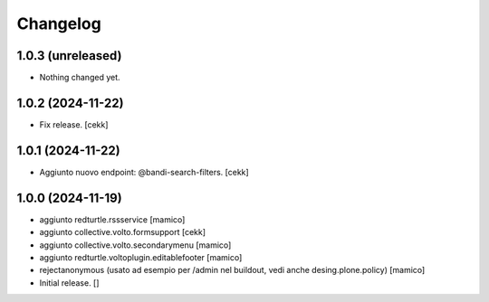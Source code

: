 Changelog
=========

1.0.3 (unreleased)
------------------

- Nothing changed yet.


1.0.2 (2024-11-22)
------------------

- Fix release.
  [cekk]


1.0.1 (2024-11-22)
------------------

- Aggiunto nuovo endpoint: @bandi-search-filters.
  [cekk]


1.0.0 (2024-11-19)
------------------

- aggiunto redturtle.rssservice
  [mamico]

- aggiunto collective.volto.formsupport
  [cekk]

- aggiunto collective.volto.secondarymenu
  [mamico]

- aggiunto redturtle.voltoplugin.editablefooter
  [mamico]

- rejectanonymous (usato ad esempio per /admin nel buildout, vedi anche desing.plone.policy)
  [mamico]

- Initial release.
  []
